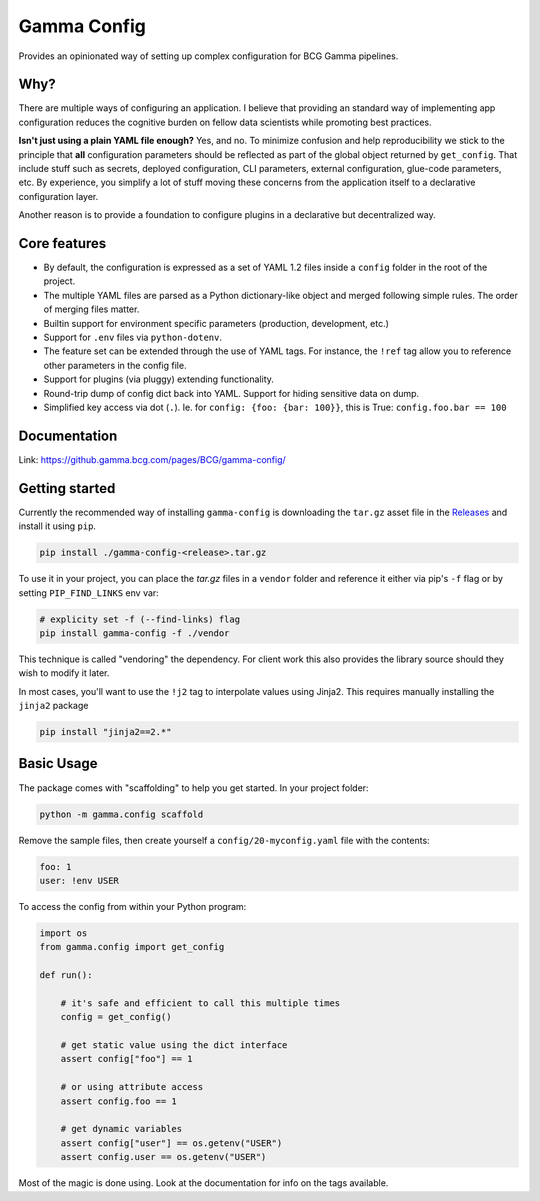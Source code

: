 ============
Gamma Config
============

|badge_python|

Provides an opinionated way of setting up complex configuration for BCG Gamma pipelines.

Why?
~~~~

There are multiple ways of configuring an application. I believe that providing an
standard way of implementing app configuration reduces the cognitive burden on fellow
data scientists while promoting best practices.

**Isn't just using a plain YAML file enough?** Yes, and no. To minimize confusion and
help reproducibility we stick to the principle that **all** configuration parameters
should be reflected as part of the global object returned by ``get_config``. That
include stuff such as secrets, deployed configuration, CLI parameters,
external configuration, glue-code parameters, etc. By experience, you simplify a lot
of stuff moving these concerns from the application itself to a declarative
configuration layer.

Another reason is to provide a foundation to configure plugins in a declarative but
decentralized way.

Core features
~~~~~~~~~~~~~

* By default, the configuration is expressed as a set of YAML 1.2 files inside a
  ``config`` folder in the root of the project.

* The multiple YAML files are parsed as a Python dictionary-like object and merged
  following simple rules. The order of merging files matter.

* Builtin support for environment specific parameters (production, development, etc.)

* Support for ``.env`` files via ``python-dotenv``.

* The feature set can be extended through the use of YAML tags. For instance, the
  ``!ref`` tag allow you to reference other parameters in the config file.

* Support for plugins (via pluggy) extending functionality.

* Round-trip dump of config dict back into YAML. Support for hiding sensitive data
  on dump.

* Simplified key access via dot (``.``). Ie. for  ``config: {foo: {bar: 100}}``,
  this is True: ``config.foo.bar == 100``

Documentation
~~~~~~~~~~~~~

Link: https://github.gamma.bcg.com/pages/BCG/gamma-config/

Getting started
~~~~~~~~~~~~~~~

Currently the recommended way of installing ``gamma-config`` is downloading the ``tar.gz``
asset file in the `Releases <https://github.gamma.bcg.com/BCG/gamma-config/releases>`_
and install it using ``pip``.

.. code-block:: bash

    pip install ./gamma-config-<release>.tar.gz

To use it in your project, you can place the *tar.gz* files in a ``vendor`` folder and
reference it either via pip's ``-f`` flag or by setting ``PIP_FIND_LINKS`` env var:

.. code-block:: bash

    # explicity set -f (--find-links) flag
    pip install gamma-config -f ./vendor

This technique is called "vendoring" the dependency. For client work this also
provides the library source should they wish to modify it later.

In most cases, you'll want to use the ``!j2`` tag to interpolate values using Jinja2.
This requires manually installing the ``jinja2`` package

.. code-block:: bash

    pip install "jinja2==2.*"

Basic Usage
~~~~~~~~~~~

The package comes with "scaffolding" to help you get started. In your project folder:

.. code-block:: bash

   python -m gamma.config scaffold

Remove the sample files, then create yourself a ``config/20-myconfig.yaml`` file
with the contents:

.. code-block:: yaml

   foo: 1
   user: !env USER

To access the config from within your Python program:

.. code-block:: python

    import os
    from gamma.config import get_config

    def run():

        # it's safe and efficient to call this multiple times
        config = get_config()

        # get static value using the dict interface
        assert config["foo"] == 1

        # or using attribute access
        assert config.foo == 1

        # get dynamic variables
        assert config["user"] == os.getenv("USER")
        assert config.user == os.getenv("USER")

Most of the magic is done using. Look at the documentation for info on the tags
available.


.. |badge_python| image:: https://img.shields.io/badge/python-3.6%2B-blue
  :alt: python version
